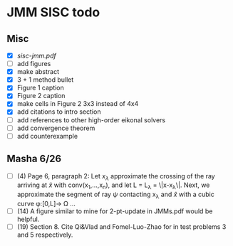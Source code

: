 * JMM SISC todo
** Misc
   - [X] [[~/Dropbox/Masha_Sam_shared/JetMarchingMethod/sisc-jmm.pdf][sisc-jmm.pdf]]
   - [ ] add figures
   - [X] make abstract
   - [X] 3 + 1 method bullet
   - [X] Figure 1 caption
   - [X] Figure 2 caption
   - [X] make cells in Figure 2 3x3 instead of 4x4
   - [X] add citations to intro section
   - [ ] add references to other high-order eikonal solvers
   - [ ] add convergence theorem
   - [ ] add counterexample
** Masha 6/26
  - [ ] (4) Page 6, paragraph 2: Let $x_{\lambda}$ approximate the
    crossing of the ray arriving at \hat{x} with conv(x_1,…,x_n), and
    let L = L_{\lambda} = \|x-x_{\lambda}\|. Next, we approximate the
    segment of ray $\psi$ contacting x_{\lambda} and \hat{x} with a
    cubic curve \phi:[0,L]\rightarrow \Omega …
  - [ ] (14) A figure similar to mine for 2-pt-update in JMMs.pdf
    would be helpful.
  - [ ] (19) Section 8. Cite Qi&Vlad and Fomel-Luo-Zhao for in test
    problems 3 and 5 respectively.
